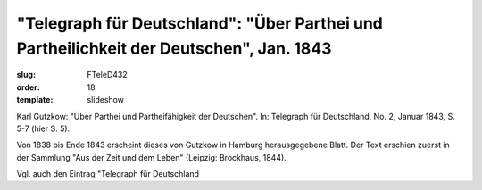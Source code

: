"Telegraph für Deutschland": "Über Parthei und Partheilichkeit der Deutschen", Jan. 1843
========================================================================================

:slug: FTeleD432
:order: 18
:template: slideshow

Karl Gutzkow: "Über Parthei und Partheifähigkeit der Deutschen". In: Telegraph für Deutschland, No. 2, Januar 1843, S. 5-7 (hier S. 5).

Von 1838 bis Ende 1843 erscheint dieses von Gutzkow in Hamburg herausgegebene Blatt. Der Text erschien zuerst in der Sammlung "Aus der Zeit und dem Leben" (Leipzig: Brockhaus, 1844).

Vgl. auch den Eintrag "Telegraph für Deutschland
